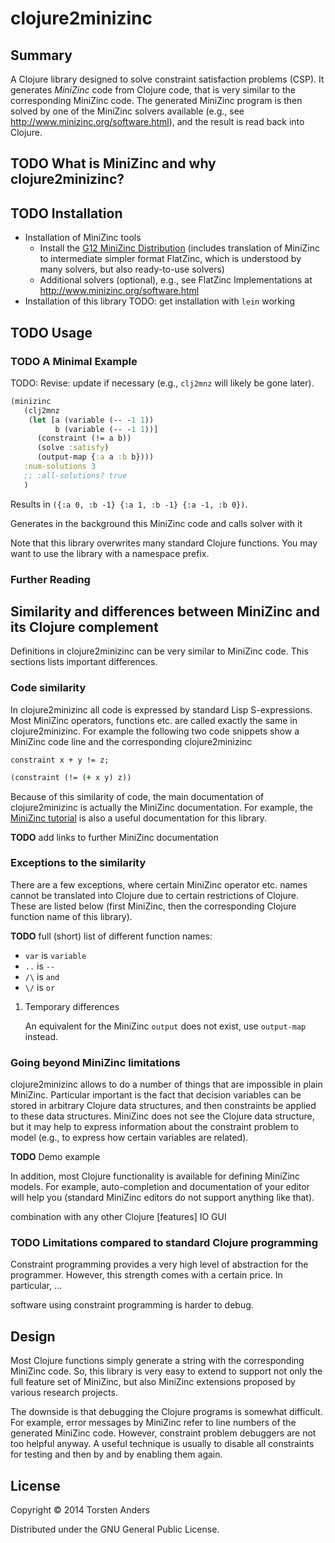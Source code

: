 * clojure2minizinc

** Summary

   A Clojure library designed to solve constraint satisfaction problems (CSP). It generates [[www.minizinc.org][MiniZinc]] code from Clojure code, that is very similar to the corresponding MiniZinc code. The generated MiniZinc program is then solved by one of the MiniZinc solvers available (e.g., see http://www.minizinc.org/software.html), and the result is read back into Clojure.


** TODO What is MiniZinc and why clojure2minizinc?


** TODO Installation 

   - Installation of MiniZinc tools
     - Install the [[http://www.minizinc.org/g12distrib.html][G12 MiniZinc Distribution]] (includes translation of MiniZinc to intermediate simpler format FlatZinc, which is understood by many solvers, but also ready-to-use solvers)
     - Additional solvers (optional), e.g., see FlatZinc Implementations at http://www.minizinc.org/software.html

   - Installation of this library
     TODO: get installation with =lein= working


** TODO Usage 


*** TODO A Minimal Example 

    TODO: Revise: update if necessary (e.g., =clj2mnz= will likely be gone later). 

#+begin_src clojure :results silent
(minizinc 
   (clj2mnz
    (let [a (variable (-- -1 1)) 
          b (variable (-- -1 1))]
      (constraint (!= a b))
      (solve :satisfy)
      (output-map {:a a :b b})))
   :num-solutions 3
   ;; :all-solutions? true
   )
#+end_src

    Results in =({:a 0, :b -1} {:a 1, :b -1} {:a -1, :b 0})=.
    
    Generates in the background this MiniZinc code and calls solver with it
    
    Note that this library overwrites many standard Clojure functions. You may want to use the library with a namespace prefix.

*** Further Reading 


** Similarity  and differences between MiniZinc and its Clojure complement

   Definitions in clojure2minizinc can be very similar to MiniZinc code. This sections lists important differences.


*** Code similarity

   In clojure2minizinc all code is expressed by standard Lisp S-expressions. Most MiniZinc operators, functions etc. are called exactly the same in clojure2minizinc. For example the following two code snippets show a MiniZinc code line and the corresponding clojure2minizinc 

#+begin_src minizinc :results silent
constraint x + y != z;
#+end_src

#+begin_src clojure :results silent
(constraint (!= (+ x y) z))
#+end_src

   Because of this similarity of code, the main documentation of clojure2minizinc is actually the MiniZinc documentation. For example, the [[http://www.minizinc.org/downloads/doc-latest/minizinc-tute.pdf][MiniZinc tutorial]] is also a useful documentation for this library. 

   *TODO* add links to further MiniZinc documentation


*** Exceptions to the similarity

    There are a few exceptions, where certain MiniZinc operator etc. names cannot be translated into Clojure due to certain restrictions of Clojure. These are listed below (first MiniZinc, then the corresponding Clojure function name of this library).

    *TODO* full (short) list of different function names: 
     - =var= is =variable=
     - =..= is =--=
     - =/\= is =and=
     - =\/= is =or=


**** Temporary differences

     An equivalent for the MiniZinc =output= does not exist, use =output-map= instead.


*** Going beyond MiniZinc limitations
    
    clojure2minizinc allows to do a number of things that are impossible in plain MiniZinc. Particular important is the fact that decision variables can be stored in arbitrary Clojure data structures, and then constraints be applied to these data structures. MiniZinc does not see the Clojure data structure, but it may help to express information about the constraint problem to model (e.g., to express how certain variables are related).  

    *TODO* Demo example

    In addition, most Clojure functionality is available for defining MiniZinc models. For example, auto-completion and documentation of your editor will help you (standard MiniZinc editors do not support anything like that).

    combination with any other Clojure [features]
    IO
    GUI


*** TODO Limitations compared to standard Clojure programming 

    Constraint programming provides a very high level of abstraction for the programmer. However, this strength comes with a certain price. In particular, 
...

software using constraint programming is harder to debug.
 


** Design 

   Most Clojure functions simply generate a string with the corresponding MiniZinc code. So, this library is very easy to extend to support not only the full feature set of MiniZinc, but also MiniZinc extensions proposed by various research projects.

   The downside is that debugging the Clojure programs is somewhat difficult. For example, error messages by MiniZinc refer to line numbers of the generated MiniZinc code. However, constraint problem debuggers are not too helpful anyway. A useful technique is usually to disable all constraints for testing and then by and by enabling them again. 
 

** License

Copyright © 2014 Torsten Anders

Distributed under the GNU General Public License.
